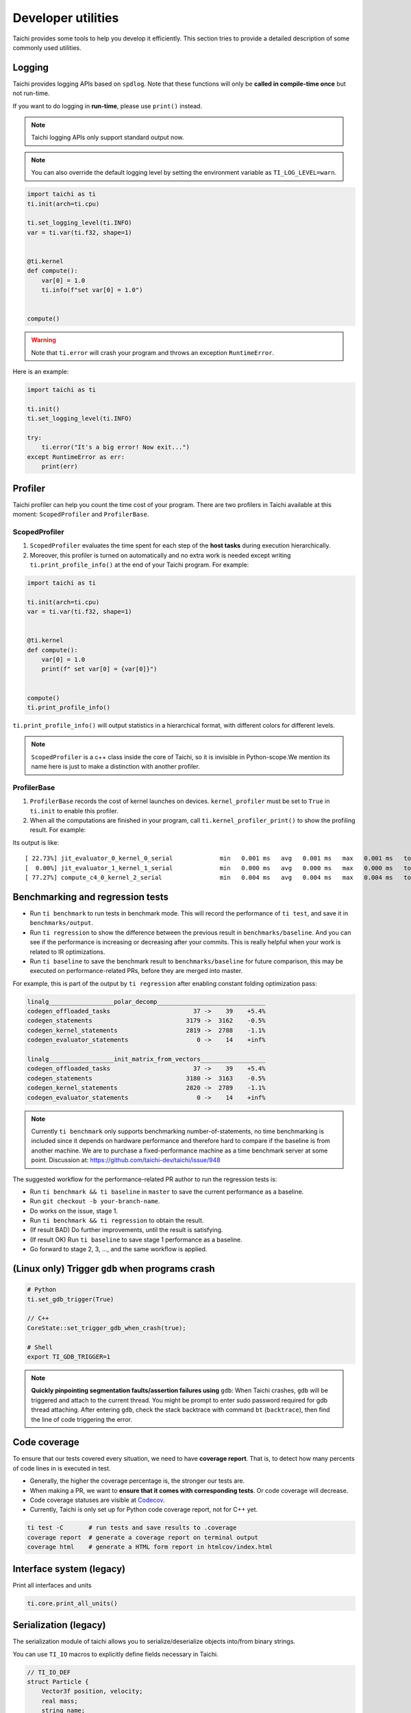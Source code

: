 Developer utilities
===================


Taichi provides some tools to help you develop it efficiently. This section tries to provide a detailed description of some commonly used utilities.

Logging
-------

Taichi provides logging APIs based on ``spdlog``. Note that these functions will only be **called in compile-time once** but not run-time.

If you want to do logging in **run-time**, please use ``print()`` instead.

.. Note::

    Taichi logging APIs only support standard output now.

.. function:: ti.set_logging_level(level)

    :parameter level: (string) a valid logging level

    - This function is used to set the level of logging. Currently the log levels in Taichi are sorted as ``ti.TRACE``, ``ti.DEBUG``, ``ti.INFO``, ``ti.WARN`` and ``ti.ERROR`` in descending order. The default logging level is ``ti.INFO``.

    - These logging levels are essentially strings ``trace``, ``debug``, ``info``, ``warn`` and ``error`` respectively.

    - The lower the log level, the more content will be printed.

        - If we set the logging level to ``ti.TRACE``, all logs will be printed.
        - If the logging level is ``ti.ERROR``, Taichi shows only those logs generated by ``ti.error()``.

.. Note ::

    You can also override the default logging level by setting the environment variable as ``TI_LOG_LEVEL=warn``.

.. function:: ti.info(info)

    :parameter info: (string) logging info

    Print the input string in green color to stdout **only in Taichi-scope**, when the logging level is lower or equal to ``ti.INFO``. For example:

.. code-block:: python

    import taichi as ti
    ti.init(arch=ti.cpu)

    ti.set_logging_level(ti.INFO)
    var = ti.var(ti.f32, shape=1)


    @ti.kernel
    def compute():
        var[0] = 1.0
        ti.info(f"set var[0] = 1.0")


    compute()

.. function:: ti.warn(info)

    :parameter info: (string) logging info

    Print the input string in yellow color to stdout **only in Taichi-scope**, when the logging level is lower or equal to ``ti.WARN``.

.. function:: ti.debug(info)

    :parameter info: (string) logging info

    Print the input string in blue color to stdout **only in Taichi-scope**, when the logging level is lower or equal to ``ti.DEBUG``.

.. function:: ti.trace(info)

    :parameter info: (string) logging info

    Print the input string in green color to stdout **only in Taichi-scope**, only when the logging level is equal to ``ti.TRACE``.

.. function:: ti.error(info)

    :parameter info: (string) logging info

    This function prints the input string in red color to stdout in any logging level and **only in Taichi-scope**.

.. warning::

    Note that ``ti.error`` will crash your program and throws an exception ``RuntimeError``.

Here is an example:

.. code-block:: python

    import taichi as ti

    ti.init()
    ti.set_logging_level(ti.INFO)

    try:
        ti.error("It's a big error! Now exit...")
    except RuntimeError as err:
        print(err)


Profiler
--------

Taichi profiler can help you count the time cost of your program. There are two profilers in Taichi available at this moment: ``ScopedProfiler`` and ``ProfilerBase``.

ScopedProfiler
##############

1. ``ScopedProfiler`` evaluates the time spent for each step of the **host tasks** during execution hierarchically.

2. Moreover, this profiler is turned on automatically and no extra work is needed except writing ``ti.print_profile_info()`` at the end of your Taichi program. For example:

.. code-block:: python

    import taichi as ti

    ti.init(arch=ti.cpu)
    var = ti.var(ti.f32, shape=1)


    @ti.kernel
    def compute():
        var[0] = 1.0
        print(f" set var[0] = {var[0]}")


    compute()
    ti.print_profile_info()


``ti.print_profile_info()`` will output statistics in a hierarchical format, with different colors for different levels.

.. Note::

    ``ScopedProfiler`` is a c++ class inside the core of Taichi, so it is invisible in Python-scope.We mention its name here is just to make a distinction with another profiler.

ProfilerBase
############

1. ``ProfilerBase`` records the cost of kernel launches on devices. ``kernel_profiler`` must be set to ``True`` in ``ti.init`` to enable this profiler.

2. When all the computations are finished in your program, call ``ti.kernel_profiler_print()`` to show the profiling result. For example:

.. code-block:: python
    :emphasize-lines: 3, 11

    import taichi as ti

    ti.init(ti.cpu, kernel_profiler = True)
    var = ti.var(ti.f32, shape = 1)

    @ti.kernel
    def compute():
        var[0] = 1.0

    compute()
    ti.kernel_profiler_print()

Its output is like:

::

    [ 22.73%] jit_evaluator_0_kernel_0_serial             min   0.001 ms   avg   0.001 ms   max   0.001 ms   total   0.000 s [      1x]
    [  0.00%] jit_evaluator_1_kernel_1_serial             min   0.000 ms   avg   0.000 ms   max   0.000 ms   total   0.000 s [      1x]
    [ 77.27%] compute_c4_0_kernel_2_serial                min   0.004 ms   avg   0.004 ms   max   0.004 ms   total   0.000 s [      1x]

.. _regress:

Benchmarking and regression tests
---------------------------------

* Run ``ti benchmark`` to run tests in benchmark mode. This will record the performance of ``ti test``, and save it in ``benchmarks/output``.

* Run ``ti regression`` to show the difference between the previous result in ``benchmarks/baseline``. And you can see if the performance is increasing or decreasing after your commits. This is really helpful when your work is related to IR optimizations.

* Run ``ti baseline`` to save the benchmark result to ``benchmarks/baseline`` for future comparison, this may be executed on performance-related PRs, before they are merged into master.

For example, this is part of the output by ``ti regression`` after enabling constant folding optimization pass:

.. code-block:: none

    linalg__________________polar_decomp______________________________
    codegen_offloaded_tasks                       37 ->    39    +5.4%
    codegen_statements                          3179 ->  3162    -0.5%
    codegen_kernel_statements                   2819 ->  2788    -1.1%
    codegen_evaluator_statements                   0 ->    14    +inf%

    linalg__________________init_matrix_from_vectors__________________
    codegen_offloaded_tasks                       37 ->    39    +5.4%
    codegen_statements                          3180 ->  3163    -0.5%
    codegen_kernel_statements                   2820 ->  2789    -1.1%
    codegen_evaluator_statements                   0 ->    14    +inf%

.. note::

    Currently ``ti benchmark`` only supports benchmarking number-of-statements, no time benchmarking is included since it depends on hardware performance and therefore hard to compare if the baseline is from another machine.
    We are to purchase a fixed-performance machine as a time benchmark server at some point.
    Discussion at: https://github.com/taichi-dev/taichi/issue/948


The suggested workflow for the performance-related PR author to run the regression tests is:

* Run ``ti benchmark && ti baseline`` in ``master`` to save the current performance as a baseline.

* Run ``git checkout -b your-branch-name``.

* Do works on the issue, stage 1.

* Run ``ti benchmark && ti regression`` to obtain the result.

* (If result BAD) Do further improvements, until the result is satisfying.

* (If result OK) Run ``ti baseline`` to save stage 1 performance as a baseline.

* Go forward to stage 2, 3, ..., and the same workflow is applied.


(Linux only) Trigger ``gdb`` when programs crash
------------------------------------------------

.. code-block:: none

  # Python
  ti.set_gdb_trigger(True)

  // C++
  CoreState::set_trigger_gdb_when_crash(true);

  # Shell
  export TI_GDB_TRIGGER=1


.. note::

  **Quickly pinpointing segmentation faults/assertion failures using** ``gdb``:
  When Taichi crashes, ``gdb`` will be triggered and attach to the current thread.
  You might be prompt to enter sudo password required for gdb thread attaching.
  After entering ``gdb``, check the stack backtrace with command ``bt`` (``backtrace``),
  then find the line of code triggering the error.


.. _coverage:

Code coverage
-------------

To ensure that our tests covered every situation, we need to have **coverage report**.
That is, to detect how many percents of code lines in is executed in test.

- Generally, the higher the coverage percentage is, the stronger our tests are.
- When making a PR, we want to **ensure that it comes with corresponding tests**. Or code coverage will decrease.
- Code coverage statuses are visible at `Codecov <https://codecov.io/gh/taichi-dev/taichi>`_.
- Currently, Taichi is only set up for Python code coverage report, not for C++ yet.

.. code-block:: bash

    ti test -C       # run tests and save results to .coverage
    coverage report  # generate a coverage report on terminal output
    coverage html    # generate a HTML form report in htmlcov/index.html


Interface system (legacy)
-------------------------
Print all interfaces and units

.. code-block:: python

    ti.core.print_all_units()

Serialization (legacy)
----------------------

The serialization module of taichi allows you to serialize/deserialize objects into/from binary strings.

You can use ``TI_IO`` macros to explicitly define fields necessary in Taichi.

.. code-block:: cpp

    // TI_IO_DEF
    struct Particle {
        Vector3f position, velocity;
        real mass;
        string name;

        TI_IO_DEF(position, velocity, mass, name);
    }

    // TI_IO_DECL
    struct Particle {
        Vector3f position, velocity;
        real mass;
        bool has_name
        string name;

        TI_IO_DECL() {
            TI_IO(position);
            TI_IO(velocity);
            TI_IO(mass);
            TI_IO(has_name);
            // More flexibility:
            if (has_name) {
                TI_IO(name);
            }
        }
    }

    // TI_IO_DEF_VIRT();


Progress notification (legacy)
------------------------------

The Taichi messenger can send an email to ``$TI_MONITOR_EMAIL`` when the task finishes or crashes.
To enable:

.. code-block:: python

    from taichi.tools import messenger
    messenger.enable(task_id='test')
